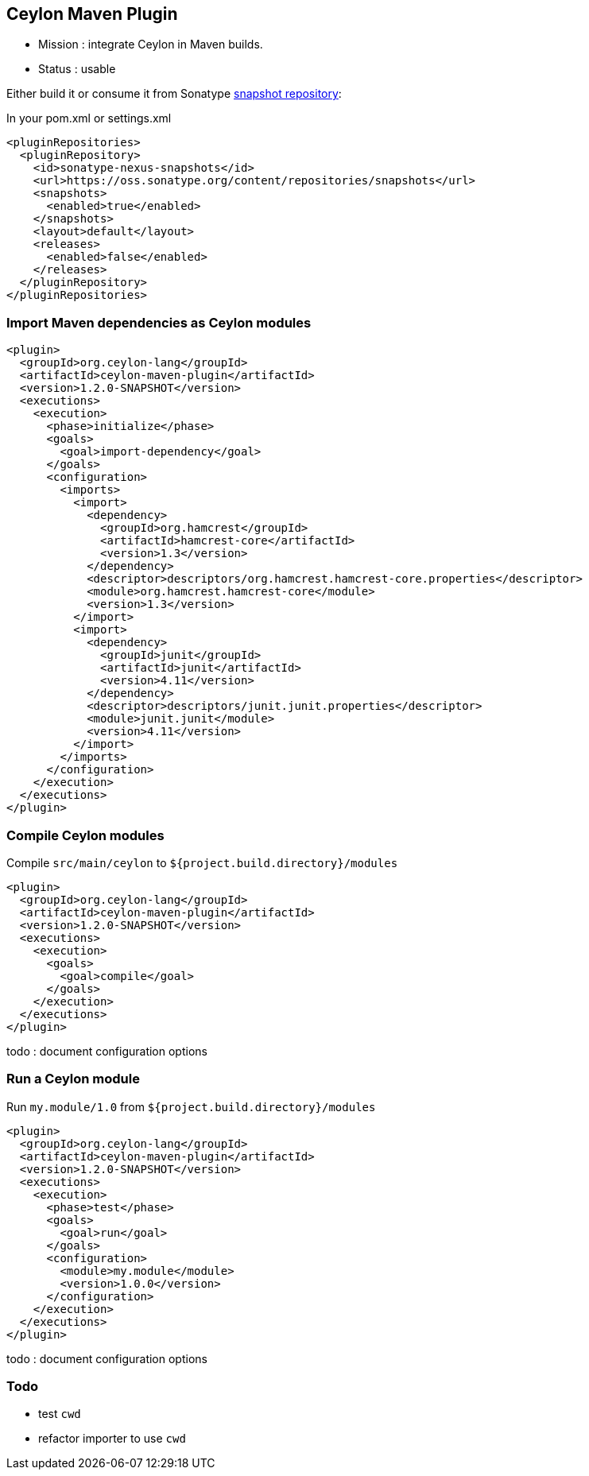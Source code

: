 == Ceylon Maven Plugin

- Mission : integrate Ceylon in Maven builds.
- Status  : usable

Either build it or consume it from Sonatype https://oss.sonatype.org/content/repositories/snapshots/org/ceylon-lang/[snapshot repository]:

.In your pom.xml or settings.xml
----
<pluginRepositories>
  <pluginRepository>
    <id>sonatype-nexus-snapshots</id>
    <url>https://oss.sonatype.org/content/repositories/snapshots</url>
    <snapshots>
      <enabled>true</enabled>
    </snapshots>
    <layout>default</layout>
    <releases>
      <enabled>false</enabled>
    </releases>
  </pluginRepository>
</pluginRepositories>
----

=== Import Maven dependencies as Ceylon modules

----
<plugin>
  <groupId>org.ceylon-lang</groupId>
  <artifactId>ceylon-maven-plugin</artifactId>
  <version>1.2.0-SNAPSHOT</version>
  <executions>
    <execution>
      <phase>initialize</phase>
      <goals>
        <goal>import-dependency</goal>
      </goals>
      <configuration>
        <imports>
          <import>
            <dependency>
              <groupId>org.hamcrest</groupId>
              <artifactId>hamcrest-core</artifactId>
              <version>1.3</version>
            </dependency>
            <descriptor>descriptors/org.hamcrest.hamcrest-core.properties</descriptor>
            <module>org.hamcrest.hamcrest-core</module>
            <version>1.3</version>
          </import>
          <import>
            <dependency>
              <groupId>junit</groupId>
              <artifactId>junit</artifactId>
              <version>4.11</version>
            </dependency>
            <descriptor>descriptors/junit.junit.properties</descriptor>
            <module>junit.junit</module>
            <version>4.11</version>
          </import>
        </imports>
      </configuration>
    </execution>
  </executions>
</plugin>
----

=== Compile Ceylon modules

Compile `src/main/ceylon` to `${project.build.directory}/modules`

----
<plugin>
  <groupId>org.ceylon-lang</groupId>
  <artifactId>ceylon-maven-plugin</artifactId>
  <version>1.2.0-SNAPSHOT</version>
  <executions>
    <execution>
      <goals>
        <goal>compile</goal>
      </goals>
    </execution>
  </executions>
</plugin>
----

todo : document configuration options

=== Run a Ceylon module

Run `my.module/1.0` from `${project.build.directory}/modules`

----
<plugin>
  <groupId>org.ceylon-lang</groupId>
  <artifactId>ceylon-maven-plugin</artifactId>
  <version>1.2.0-SNAPSHOT</version>
  <executions>
    <execution>
      <phase>test</phase>
      <goals>
        <goal>run</goal>
      </goals>
      <configuration>
        <module>my.module</module>
        <version>1.0.0</version>
      </configuration>
    </execution>
  </executions>
</plugin>
----

todo : document configuration options

=== Todo

- test `cwd`
- refactor importer to use `cwd`